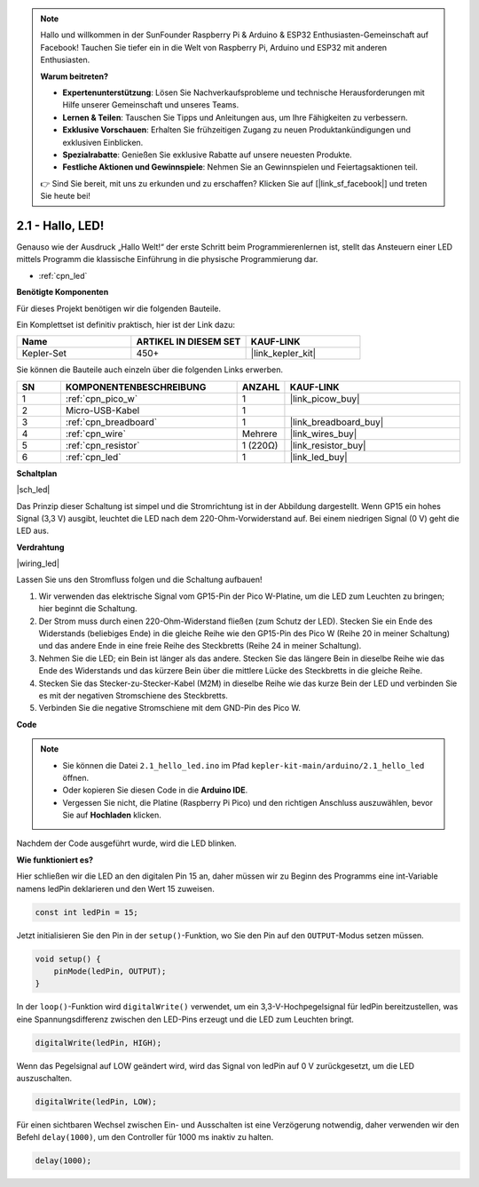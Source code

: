 .. note::

    Hallo und willkommen in der SunFounder Raspberry Pi & Arduino & ESP32 Enthusiasten-Gemeinschaft auf Facebook! Tauchen Sie tiefer ein in die Welt von Raspberry Pi, Arduino und ESP32 mit anderen Enthusiasten.

    **Warum beitreten?**

    - **Expertenunterstützung**: Lösen Sie Nachverkaufsprobleme und technische Herausforderungen mit Hilfe unserer Gemeinschaft und unseres Teams.
    - **Lernen & Teilen**: Tauschen Sie Tipps und Anleitungen aus, um Ihre Fähigkeiten zu verbessern.
    - **Exklusive Vorschauen**: Erhalten Sie frühzeitigen Zugang zu neuen Produktankündigungen und exklusiven Einblicken.
    - **Spezialrabatte**: Genießen Sie exklusive Rabatte auf unsere neuesten Produkte.
    - **Festliche Aktionen und Gewinnspiele**: Nehmen Sie an Gewinnspielen und Feiertagsaktionen teil.

    👉 Sind Sie bereit, mit uns zu erkunden und zu erschaffen? Klicken Sie auf [|link_sf_facebook|] und treten Sie heute bei!

.. _ar_led:

2.1 - Hallo, LED!
=======================================

Genauso wie der Ausdruck „Hallo Welt!“ der erste Schritt beim Programmierenlernen ist, stellt das Ansteuern einer LED mittels Programm die klassische Einführung in die physische Programmierung dar.

* :ref:`cpn_led`

**Benötigte Komponenten**

Für dieses Projekt benötigen wir die folgenden Bauteile.

Ein Komplettset ist definitiv praktisch, hier ist der Link dazu:

.. list-table::
    :widths: 20 20 20
    :header-rows: 1

    *   - Name
        - ARTIKEL IN DIESEM SET
        - KAUF-LINK
    *   - Kepler-Set
        - 450+
        - |link_kepler_kit|

Sie können die Bauteile auch einzeln über die folgenden Links erwerben.

.. list-table::
    :widths: 5 20 5 20
    :header-rows: 1

    *   - SN
        - KOMPONENTENBESCHREIBUNG
        - ANZAHL
        - KAUF-LINK

    *   - 1
        - :ref:`cpn_pico_w`
        - 1
        - |link_picow_buy|
    *   - 2
        - Micro-USB-Kabel
        - 1
        - 
    *   - 3
        - :ref:`cpn_breadboard`
        - 1
        - |link_breadboard_buy|
    *   - 4
        - :ref:`cpn_wire`
        - Mehrere
        - |link_wires_buy|
    *   - 5
        - :ref:`cpn_resistor`
        - 1 (220Ω)
        - |link_resistor_buy|
    *   - 6
        - :ref:`cpn_led`
        - 1
        - |link_led_buy|

**Schaltplan**

|sch_led|

Das Prinzip dieser Schaltung ist simpel und die Stromrichtung ist in der Abbildung dargestellt. Wenn GP15 ein hohes Signal (3,3 V) ausgibt, leuchtet die LED nach dem 220-Ohm-Vorwiderstand auf. Bei einem niedrigen Signal (0 V) geht die LED aus.

**Verdrahtung**

|wiring_led|

Lassen Sie uns den Stromfluss folgen und die Schaltung aufbauen!

1. Wir verwenden das elektrische Signal vom GP15-Pin der Pico W-Platine, um die LED zum Leuchten zu bringen; hier beginnt die Schaltung.
#. Der Strom muss durch einen 220-Ohm-Widerstand fließen (zum Schutz der LED). Stecken Sie ein Ende des Widerstands (beliebiges Ende) in die gleiche Reihe wie den GP15-Pin des Pico W (Reihe 20 in meiner Schaltung) und das andere Ende in eine freie Reihe des Steckbretts (Reihe 24 in meiner Schaltung).
#. Nehmen Sie die LED; ein Bein ist länger als das andere. Stecken Sie das längere Bein in dieselbe Reihe wie das Ende des Widerstands und das kürzere Bein über die mittlere Lücke des Steckbretts in die gleiche Reihe.
#. Stecken Sie das Stecker-zu-Stecker-Kabel (M2M) in dieselbe Reihe wie das kurze Bein der LED und verbinden Sie es mit der negativen Stromschiene des Steckbretts.
#. Verbinden Sie die negative Stromschiene mit dem GND-Pin des Pico W.

**Code**

.. note::

    * Sie können die Datei ``2.1_hello_led.ino`` im Pfad ``kepler-kit-main/arduino/2.1_hello_led`` öffnen.
    * Oder kopieren Sie diesen Code in die **Arduino IDE**.

    * Vergessen Sie nicht, die Platine (Raspberry Pi Pico) und den richtigen Anschluss auszuwählen, bevor Sie auf **Hochladen** klicken.



.. raw:: html

    <iframe src=https://create.arduino.cc/editor/sunfounder01/898b8ba7-9bdf-468d-9181-ca8535e8dca6/preview?embed style="height:510px;width:100%;margin:10px 0" frameborder=0></iframe>

Nachdem der Code ausgeführt wurde, wird die LED blinken.

**Wie funktioniert es?**

Hier schließen wir die LED an den digitalen Pin 15 an, daher müssen wir zu Beginn des Programms eine int-Variable namens ledPin deklarieren und den Wert 15 zuweisen.

.. code-block:: C

    const int ledPin = 15;

Jetzt initialisieren Sie den Pin in der ``setup()``-Funktion, wo Sie den Pin auf den ``OUTPUT``-Modus setzen müssen.

.. code-block:: C

    void setup() {
        pinMode(ledPin, OUTPUT);
    }

In der ``loop()``-Funktion wird ``digitalWrite()`` verwendet, um ein 3,3-V-Hochpegelsignal für ledPin bereitzustellen, was eine Spannungsdifferenz zwischen den LED-Pins erzeugt und die LED zum Leuchten bringt.

.. code-block:: C

    digitalWrite(ledPin, HIGH);

Wenn das Pegelsignal auf LOW geändert wird, wird das Signal von ledPin auf 0 V zurückgesetzt, um die LED auszuschalten.

.. code-block:: C

    digitalWrite(ledPin, LOW);

Für einen sichtbaren Wechsel zwischen Ein- und Ausschalten ist eine Verzögerung notwendig, daher verwenden wir den Befehl ``delay(1000)``, um den Controller für 1000 ms inaktiv zu halten.

.. code-block:: C

    delay(1000);
